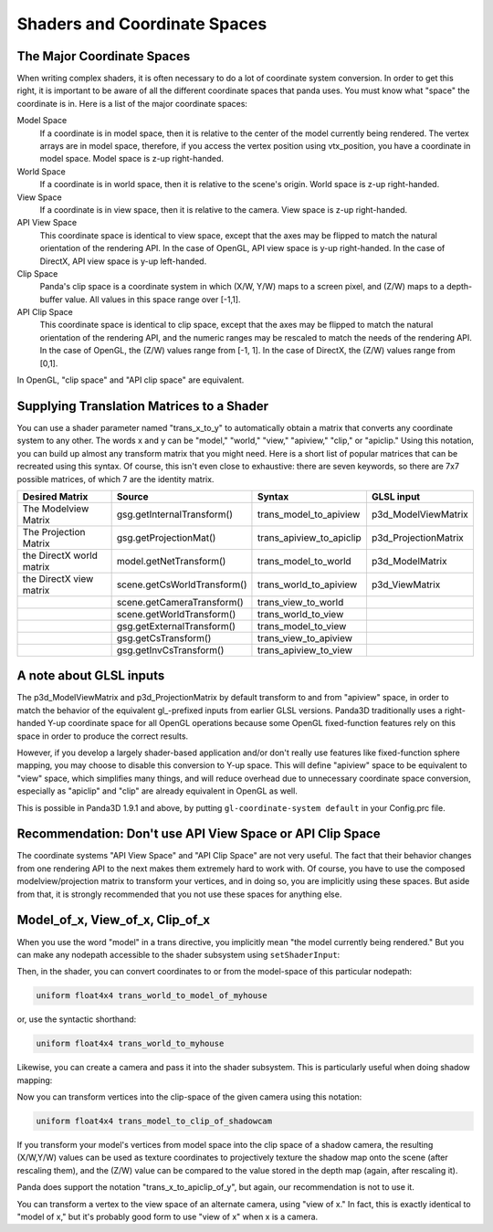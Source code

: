 .. _shaders-and-coordinate-spaces:

Shaders and Coordinate Spaces
=============================

The Major Coordinate Spaces
---------------------------

When writing complex shaders, it is often necessary to do a lot of coordinate
system conversion. In order to get this right, it is important to be aware of
all the different coordinate spaces that panda uses. You must know what
"space" the coordinate is in. Here is a list of the major coordinate spaces:

Model Space
   If a coordinate is in model space, then it is relative to the center of the
   model currently being rendered. The vertex arrays are in model space,
   therefore, if you access the vertex position using vtx_position, you have a
   coordinate in model space. Model space is z-up right-handed.
World Space
   If a coordinate is in world space, then it is relative to the scene's
   origin. World space is z-up right-handed.
View Space
   If a coordinate is in view space, then it is relative to the camera. View
   space is z-up right-handed.
API View Space
   This coordinate space is identical to view space, except that the axes may
   be flipped to match the natural orientation of the rendering API. In the
   case of OpenGL, API view space is y-up right-handed. In the case of
   DirectX, API view space is y-up left-handed.
Clip Space
   Panda's clip space is a coordinate system in which (X/W, Y/W) maps to a
   screen pixel, and (Z/W) maps to a depth-buffer value. All values in this
   space range over [-1,1].
API Clip Space
   This coordinate space is identical to clip space, except that the axes may
   be flipped to match the natural orientation of the rendering API, and the
   numeric ranges may be rescaled to match the needs of the rendering API. In
   the case of OpenGL, the (Z/W) values range from [-1, 1]. In the case of
   DirectX, the (Z/W) values range from [0,1].

In OpenGL, "clip space" and "API clip space" are equivalent.

Supplying Translation Matrices to a Shader
------------------------------------------

You can use a shader parameter named "trans_x_to_y" to automatically obtain a
matrix that converts any coordinate system to any other. The words x and y can
be "model," "world," "view," "apiview," "clip," or "apiclip." Using this
notation, you can build up almost any transform matrix that you might need.
Here is a short list of popular matrices that can be recreated using this
syntax. Of course, this isn't even close to exhaustive: there are seven
keywords, so there are 7x7 possible matrices, of which 7 are the identity
matrix.

======================== =========================== ======================== ====================
Desired Matrix           Source                      Syntax                   GLSL input
======================== =========================== ======================== ====================
The Modelview Matrix     gsg.getInternalTransform()  trans_model_to_apiview   p3d_ModelViewMatrix
The Projection Matrix    gsg.getProjectionMat()      trans_apiview_to_apiclip p3d_ProjectionMatrix
the DirectX world matrix model.getNetTransform()     trans_model_to_world     p3d_ModelMatrix
the DirectX view matrix  scene.getCsWorldTransform() trans_world_to_apiview   p3d_ViewMatrix
\                        scene.getCameraTransform()  trans_view_to_world     
\                        scene.getWorldTransform()   trans_world_to_view     
\                        gsg.getExternalTransform()  trans_model_to_view     
\                        gsg.getCsTransform()        trans_view_to_apiview   
\                        gsg.getInvCsTransform()     trans_apiview_to_view   
======================== =========================== ======================== ====================

A note about GLSL inputs
------------------------

The p3d_ModelViewMatrix and p3d_ProjectionMatrix by default transform to and
from "apiview" space, in order to match the behavior of the equivalent
gl_-prefixed inputs from earlier GLSL versions. Panda3D traditionally uses a
right-handed Y-up coordinate space for all OpenGL operations because some
OpenGL fixed-function features rely on this space in order to produce the
correct results.

However, if you develop a largely shader-based application and/or don't really
use features like fixed-function sphere mapping, you may choose to disable
this conversion to Y-up space. This will define "apiview" space to be
equivalent to "view" space, which simplifies many things, and will reduce
overhead due to unnecessary coordinate space conversion, especially as
"apiclip" and "clip" are already equivalent in OpenGL as well.

This is possible in Panda3D 1.9.1 and above, by putting
``gl-coordinate-system default`` in your Config.prc
file.

Recommendation: Don't use API View Space or API Clip Space
----------------------------------------------------------

The coordinate systems "API View Space" and "API Clip Space" are not very
useful. The fact that their behavior changes from one rendering API to the
next makes them extremely hard to work with. Of course, you have to use the
composed modelview/projection matrix to transform your vertices, and in doing
so, you are implicitly using these spaces. But aside from that, it is strongly
recommended that you not use these spaces for anything else.

Model_of_x, View_of_x, Clip_of_x
--------------------------------

When you use the word "model" in a trans directive, you implicitly mean "the
model currently being rendered." But you can make any nodepath accessible to
the shader subsystem using
``setShaderInput``:



.. only:: python

    
    
    .. code-block:: python
    
        myhouse = loader.loadModel("myhouse")
        render.setShaderInput("myhouse", myhouse)
    
    




.. only:: cpp

    
    
    .. code-block:: cpp
    
        NodePath myhouse = window->load_model(framework.get_models(), "myhouse");
        window->get_render().set_shader_input("myhouse", myhouse);
    
    


Then, in the shader, you can convert coordinates to or from the model-space of
this particular nodepath:



.. code-block:: glsl

    uniform float4x4 trans_world_to_model_of_myhouse



or, use the syntactic shorthand:



.. code-block:: glsl

    uniform float4x4 trans_world_to_myhouse



Likewise, you can create a camera and pass it into the shader subsystem. This
is particularly useful when doing shadow mapping:



.. only:: python

    
    
    .. code-block:: python
    
        render.setShaderInput("shadowcam", shadowcam)
    
    




.. only:: cpp

    
    
    .. code-block:: cpp
    
        render.set_shader_input("shadowcam", shadowcam);
    
    


Now you can transform vertices into the clip-space of the given camera using
this notation:



.. code-block:: glsl

    uniform float4x4 trans_model_to_clip_of_shadowcam



If you transform your model's vertices from model space into the clip space of
a shadow camera, the resulting (X/W,Y/W) values can be used as texture
coordinates to projectively texture the shadow map onto the scene (after
rescaling them), and the (Z/W) value can be compared to the value stored in
the depth map (again, after rescaling it).

Panda does support the notation "trans_x_to_apiclip_of_y", but again, our
recommendation is not to use it.

You can transform a vertex to the view space of an alternate camera, using
"view of x." In fact, this is exactly identical to "model of x," but it's
probably good form to use "view of x" when x is a camera.
